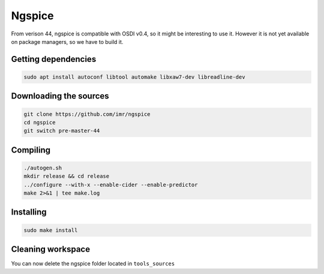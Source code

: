 Ngspice
=======

From verison 44, ngspice is compatible with OSDI v0.4, so it might be interesting to use it. However it is not yet
available on package managers, so we have to build it.

Getting dependencies
--------------------

.. code-block:: shell

    sudo apt install autoconf libtool automake libxaw7-dev libreadline-dev


Downloading the sources
-----------------------

.. code-block:: shell

    git clone https://github.com/imr/ngspice
    cd ngspice
    git switch pre-master-44


Compiling
---------

.. code-block:: shell

    ./autogen.sh
    mkdir release && cd release
    ../configure --with-x --enable-cider --enable-predictor 
    make 2>&1 | tee make.log


Installing
----------

.. code-block:: shell

    sudo make install


Cleaning workspace
------------------

You can now delete the ngspice folder located in ``tools_sources``
